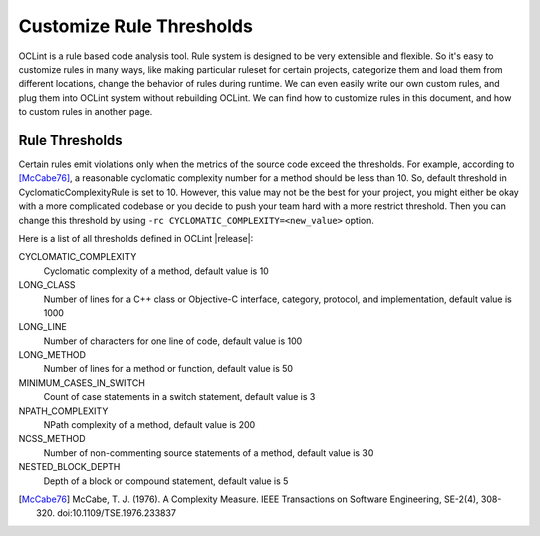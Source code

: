 Customize Rule Thresholds
=========================

OCLint is a rule based code analysis tool. Rule system is designed to be very extensible and flexible. So it's easy to customize rules in many ways, like making particular ruleset for certain projects, categorize them and load them from different locations, change the behavior of rules during runtime. We can even easily write our own custom rules, and plug them into OCLint system without rebuilding OCLint. We can find how to customize rules in this document, and how to custom rules in another page.

Rule Thresholds
---------------

Certain rules emit violations only when the metrics of the source code exceed the thresholds. For example, according to [McCabe76]_, a reasonable cyclomatic complexity number for a method should be less than 10. So, default threshold in CyclomaticComplexityRule is set to 10. However, this value may not be the best for your project, you might either be okay with a more complicated codebase or you decide to push your team hard with a more restrict threshold. Then you can change this threshold by using ``-rc CYCLOMATIC_COMPLEXITY=<new_value>`` option.

Here is a list of all thresholds defined in OCLint |release|:

CYCLOMATIC_COMPLEXITY
    Cyclomatic complexity of a method, default value is 10
LONG_CLASS
    Number of lines for a C++ class or Objective-C interface, category, protocol, and implementation, default value is 1000
LONG_LINE
    Number of characters for one line of code, default value is 100
LONG_METHOD
    Number of lines for a method or function, default value is 50
MINIMUM_CASES_IN_SWITCH
    Count of case statements in a switch statement, default value is 3
NPATH_COMPLEXITY
    NPath complexity of a method, default value is 200
NCSS_METHOD
    Number of non-commenting source statements of a method, default value is 30
NESTED_BLOCK_DEPTH
    Depth of a block or compound statement, default value is 5

.. seealso::

    To extend the customization, you can `write your own rules <../devel/rules.html>`_ to gain more capabilities.

.. [McCabe76] McCabe, T. J. (1976). A Complexity Measure. IEEE Transactions on Software Engineering, SE-2(4), 308-320. doi:10.1109/TSE.1976.233837

